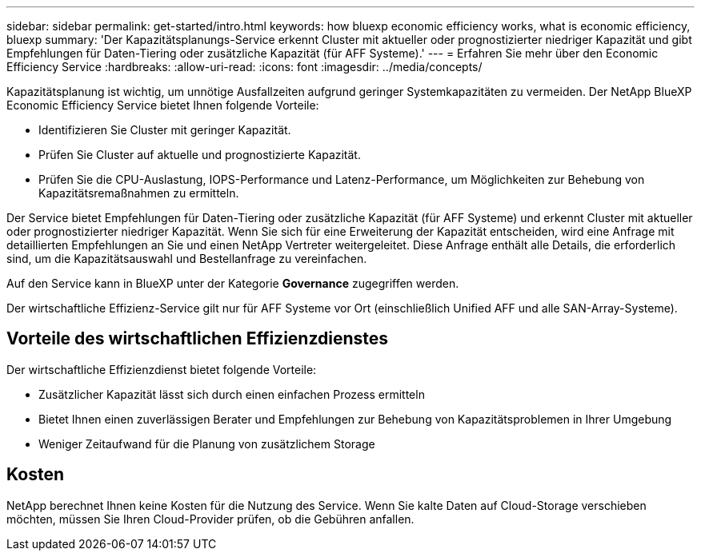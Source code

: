 ---
sidebar: sidebar 
permalink: get-started/intro.html 
keywords: how bluexp economic efficiency works, what is economic efficiency, bluexp 
summary: 'Der Kapazitätsplanungs-Service erkennt Cluster mit aktueller oder prognostizierter niedriger Kapazität und gibt Empfehlungen für Daten-Tiering oder zusätzliche Kapazität (für AFF Systeme).' 
---
= Erfahren Sie mehr über den Economic Efficiency Service
:hardbreaks:
:allow-uri-read: 
:icons: font
:imagesdir: ../media/concepts/


[role="lead"]
Kapazitätsplanung ist wichtig, um unnötige Ausfallzeiten aufgrund geringer Systemkapazitäten zu vermeiden. Der NetApp BlueXP Economic Efficiency Service bietet Ihnen folgende Vorteile:

* Identifizieren Sie Cluster mit geringer Kapazität.
* Prüfen Sie Cluster auf aktuelle und prognostizierte Kapazität.
* Prüfen Sie die CPU-Auslastung, IOPS-Performance und Latenz-Performance, um Möglichkeiten zur Behebung von Kapazitätsremaßnahmen zu ermitteln.


Der Service bietet Empfehlungen für Daten-Tiering oder zusätzliche Kapazität (für AFF Systeme) und erkennt Cluster mit aktueller oder prognostizierter niedriger Kapazität. Wenn Sie sich für eine Erweiterung der Kapazität entscheiden, wird eine Anfrage mit detaillierten Empfehlungen an Sie und einen NetApp Vertreter weitergeleitet. Diese Anfrage enthält alle Details, die erforderlich sind, um die Kapazitätsauswahl und Bestellanfrage zu vereinfachen.

Auf den Service kann in BlueXP unter der Kategorie *Governance* zugegriffen werden.

Der wirtschaftliche Effizienz-Service gilt nur für AFF Systeme vor Ort (einschließlich Unified AFF und alle SAN-Array-Systeme).



== Vorteile des wirtschaftlichen Effizienzdienstes

Der wirtschaftliche Effizienzdienst bietet folgende Vorteile:

* Zusätzlicher Kapazität lässt sich durch einen einfachen Prozess ermitteln
* Bietet Ihnen einen zuverlässigen Berater und Empfehlungen zur Behebung von Kapazitätsproblemen in Ihrer Umgebung
* Weniger Zeitaufwand für die Planung von zusätzlichem Storage




== Kosten

NetApp berechnet Ihnen keine Kosten für die Nutzung des Service. Wenn Sie kalte Daten auf Cloud-Storage verschieben möchten, müssen Sie Ihren Cloud-Provider prüfen, ob die Gebühren anfallen.
